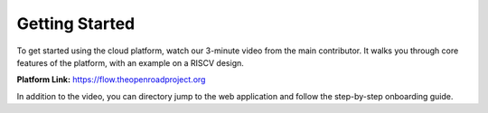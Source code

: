 Getting Started
===============

To get started using the cloud platform, watch our 3-minute video from the main contributor. It walks you through
core features of the platform, with an example on a RISCV design.

**Platform Link:** https://flow.theopenroadproject.org

..  youtube:: 4WR-QgdsluA
    :width: 100%

In addition to the video, you can directory jump to the web application and follow the step-by-step onboarding guide.